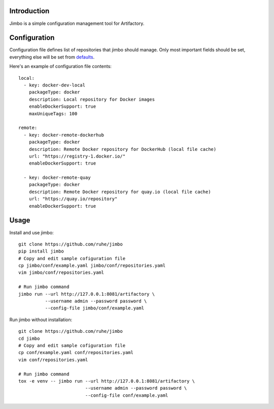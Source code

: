 Introduction
============

Jimbo is a simple configuration management tool for Artifactory.

Configuration
=============
Configuration file defines list of repositories that jimbo should manage. Only
most important fields should be set, everything else will be set from
defaults_.

Here's an example of configuration file contents::

  local:
    - key: docker-dev-local
      packageType: docker
      description: Local repository for Docker images
      enableDockerSupport: true
      maxUniqueTags: 100

  remote:
    - key: docker-remote-dockerhub
      packageType: docker
      description: Remote Docker repository for DockerHub (local file cache)
      url: "https://registry-1.docker.io/"
      enableDockerSupport: true

    - key: docker-remote-quay
      packageType: docker
      description: Remote Docker repository for quay.io (local file cache)
      url: "https://quay.io/repository"
      enableDockerSupport: true

Usage
=====
Install and use jimbo::

    git clone https://github.com/ruhe/jimbo
    pip install jimbo
    # Copy and edit sample cofiguration file
    cp jimbo/conf/example.yaml jimbo/conf/repositories.yaml
    vim jimbo/conf/repositories.yaml

    # Run jimbo command
    jimbo run --url http://127.0.0.1:8081/artifactory \
              --username admin --password password \
              --config-file jimbo/conf/example.yaml


Run jimbo without installation::

    git clone https://github.com/ruhe/jimbo
    cd jimbo
    # Copy and edit sample cofiguration file
    cp conf/example.yaml conf/repositories.yaml
    vim conf/repositories.yaml
    
    # Run jimbo command    
    tox -e venv -- jimbo run --url http://127.0.0.1:8081/artifactory \
                             --username admin --password password \
                             --config-file conf/example.yaml

.. _defaults: https://github.com/ruhe/jimbo/tree/master/jimbo/defaults
